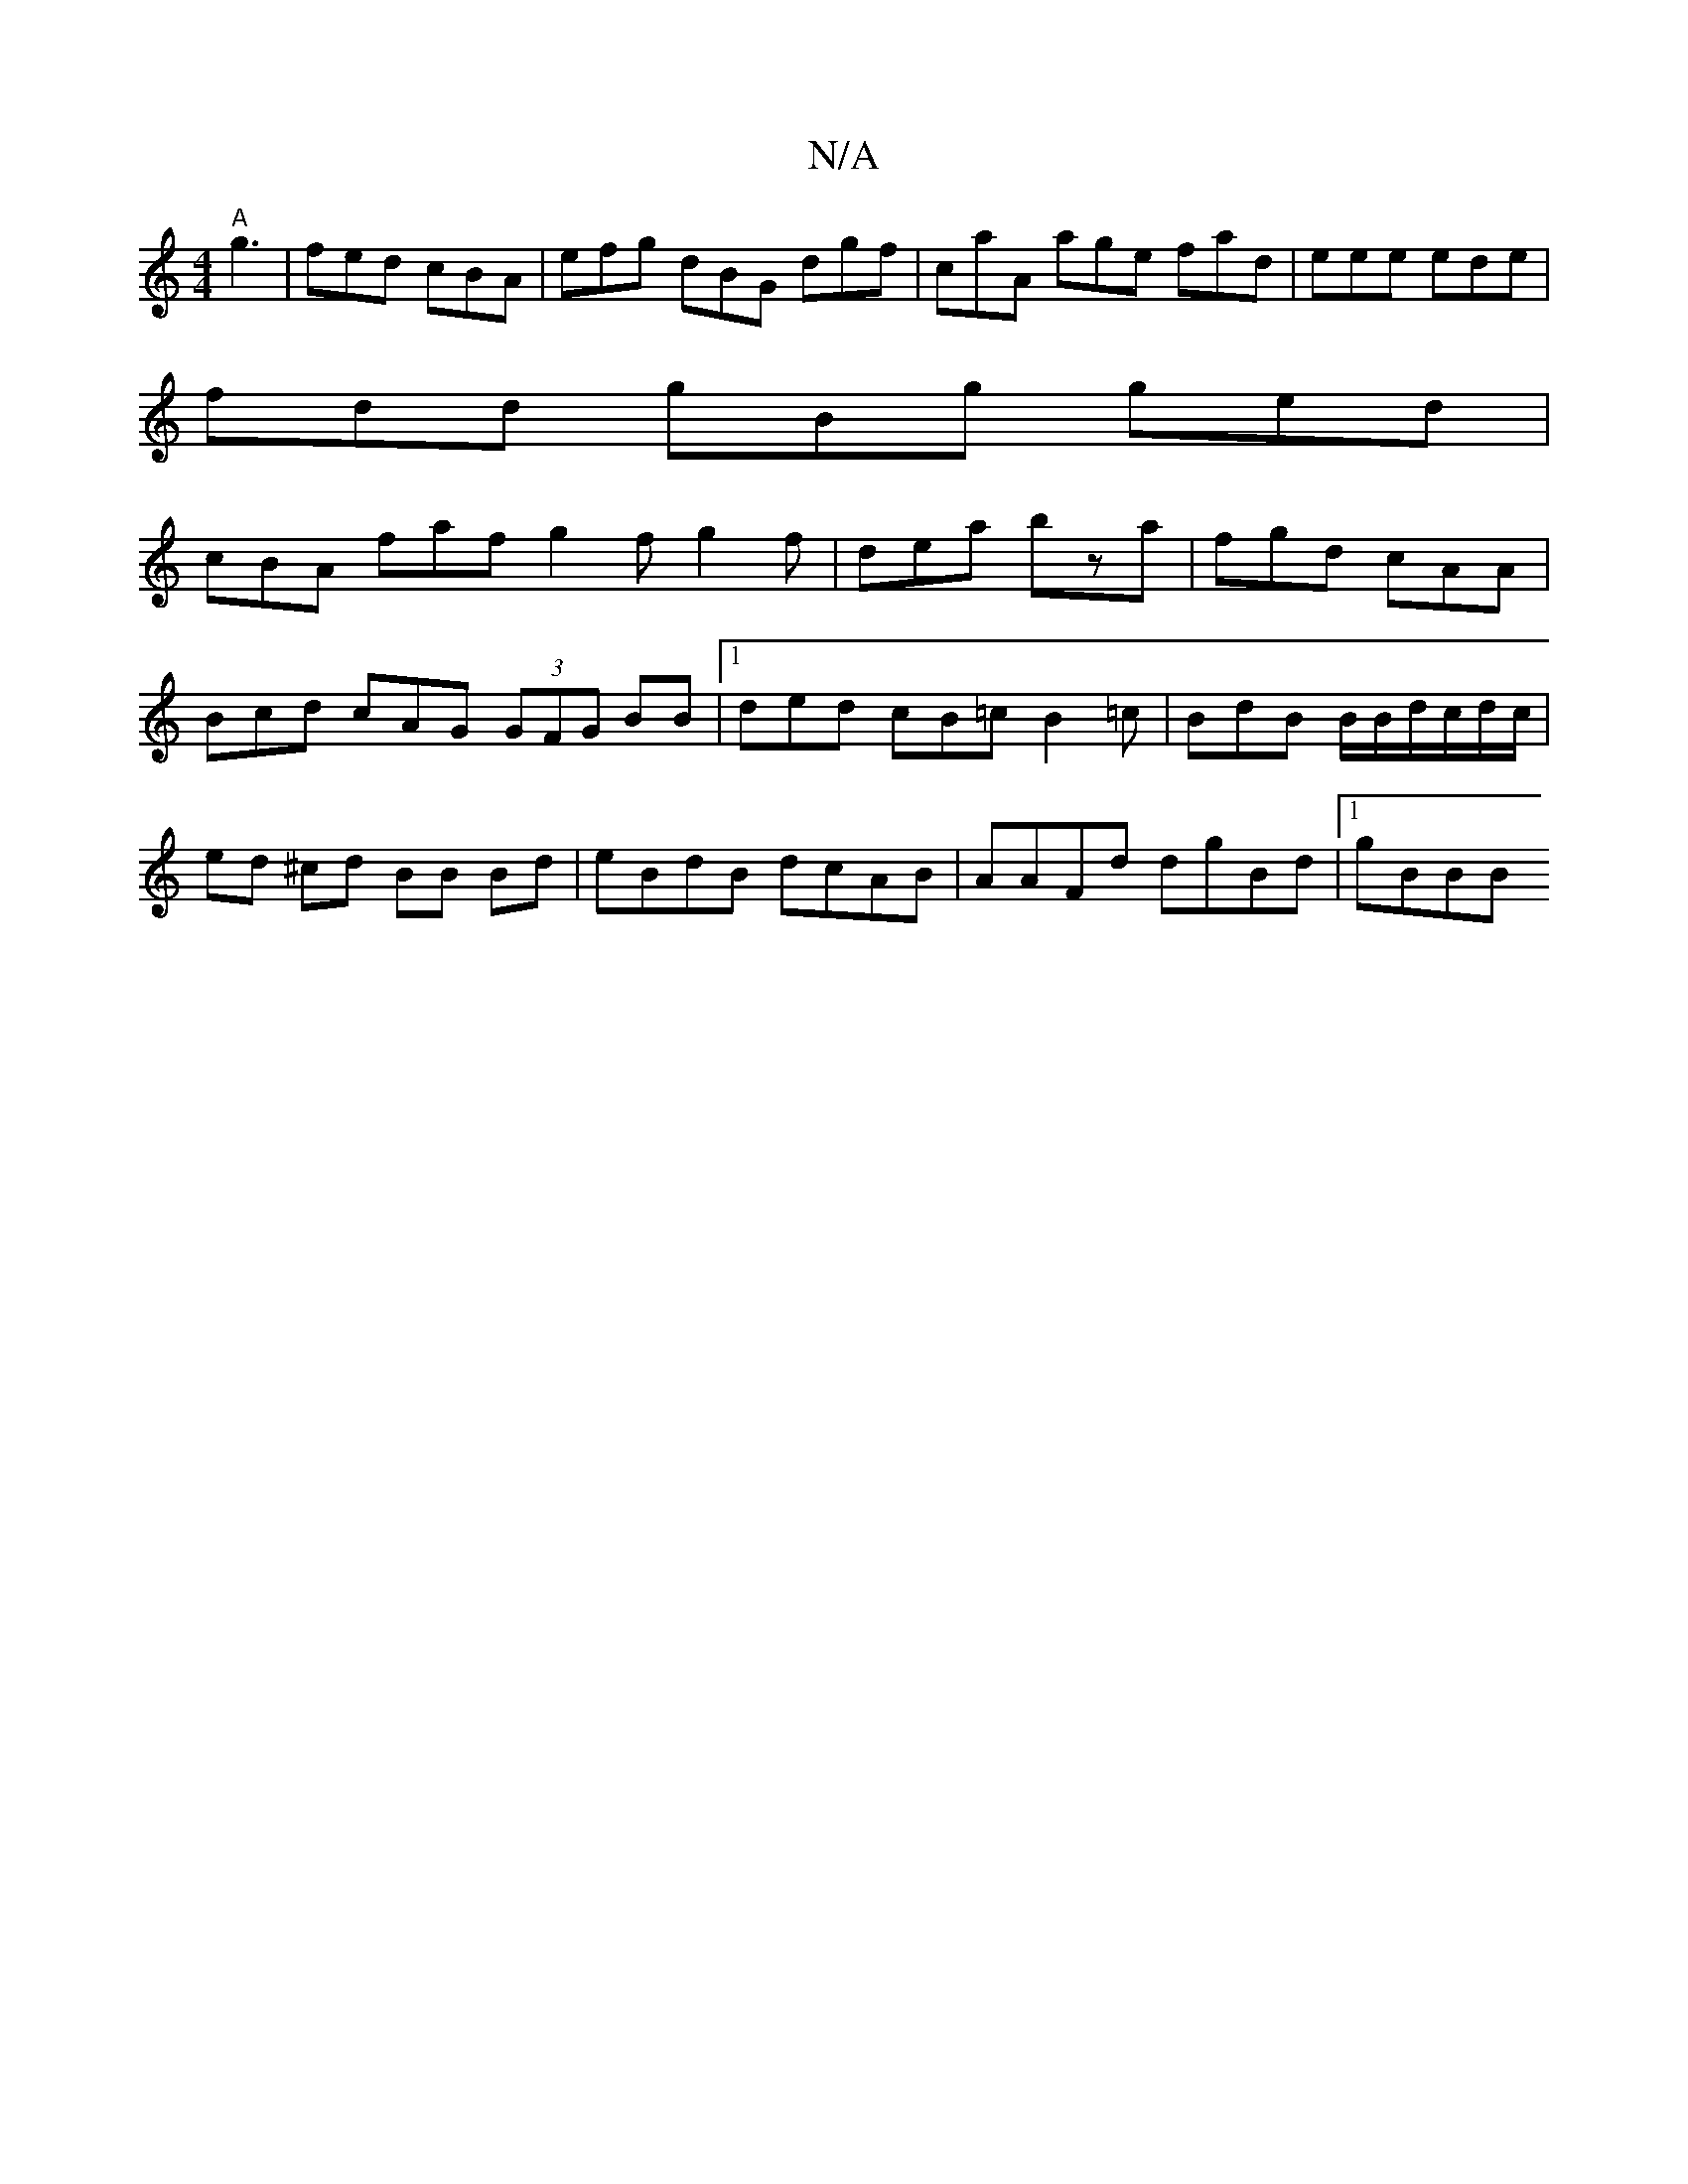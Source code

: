 X:1
T:N/A
M:4/4
R:N/A
K:Cmajor
 "A"g3 | fed cBA | efg dBG dgf | caA age fad|eee ede|
fdd gBg ged |
cBA faf g2f g2f|dea bza|fgd cAA|Bcd cAG (3GFG BB|1 ded cB=c B2 =c | BdB B/2B/2d/c/d/c/|ed ^cd BB Bd | eBdB dcAB | AAFd dgBd |1 gBBB 